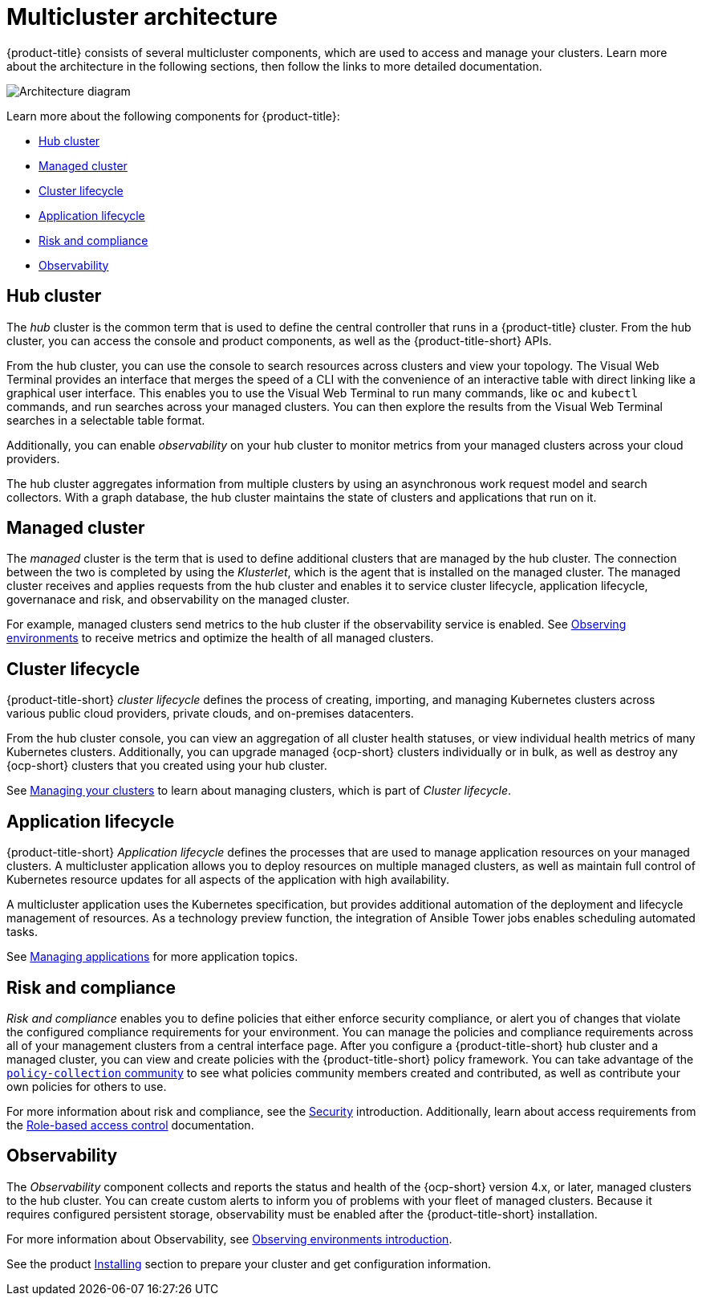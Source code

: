 [#multicluster-architecture]
= Multicluster architecture

{product-title} consists of several multicluster components, which are used to access and manage your clusters. Learn more about the architecture in the following sections, then follow the links to more detailed documentation.

image:../images/RHACM-arch2.1.jpg[Architecture diagram]

Learn more about the following components for {product-title}:

* <<hub-cluster,Hub cluster>> 
* <<managed-cluster,Managed cluster>>
* <<cluster-lifecycle,Cluster lifecycle>>
* <<application-lifecycle,Application lifecycle>>
* <<Risk and compliance,Risk and compliance>>
* <<observability-arch,Observability>>

[#hub-cluster]
== Hub cluster

The _hub_ cluster is the common term that is used to define the central controller that runs in a {product-title} cluster. From the hub cluster, you can access the console and product components, as well as the {product-title-short} APIs.

From the hub cluster, you can use the console to search resources across clusters and view your topology. The Visual Web Terminal provides an interface that merges the speed of a CLI with the convenience of an interactive table with direct linking like a graphical user interface. This enables you to use the Visual Web Terminal to run many commands, like `oc` and `kubectl` commands, and run searches across your managed clusters. You can then explore the results from the Visual Web Terminal searches in a selectable table format. 

Additionally, you can enable _observability_ on your hub cluster to monitor metrics from your managed clusters across your cloud providers.

The hub cluster aggregates information from multiple clusters by using an asynchronous work request model and search collectors. With a graph database, the hub cluster maintains the state of clusters and applications that run on it. 

[#managed-cluster]
== Managed cluster

The _managed_ cluster is the term that is used to define additional clusters that are managed by the hub cluster. The connection between the two is completed by using the _Klusterlet_, which is the agent that is installed on the managed cluster. The managed cluster receives and applies requests from the hub cluster and enables it to service cluster lifecycle, application lifecycle, governanace and risk, and observability on the managed cluster. 

For example, managed clusters send metrics to the hub cluster if the observability service is enabled. See link:../observability/observe_environments.adoc#observing-environments[Observing environments] to receive metrics and optimize the health of all managed clusters.

[#cluster-lifecycle]
== Cluster lifecycle

{product-title-short} _cluster lifecycle_ defines the process of creating, importing, and managing Kubernetes clusters across various public cloud providers, private clouds, and on-premises datacenters.

From the hub cluster console, you can view an aggregation of all cluster health statuses, or view individual health metrics of many Kubernetes clusters. Additionally, you can upgrade managed {ocp-short} clusters individually or in bulk, as well as destroy any {ocp-short} clusters that you created using your hub cluster.

See link:../clusters/intro.adoc#managing-your-clusters[Managing your clusters] to learn about managing clusters, which is part of _Cluster lifecycle_.

[#application-lifecycle]
== Application lifecycle

{product-title-short} _Application lifecycle_ defines the processes that are used to manage application resources on your managed clusters. A multicluster application allows you to deploy resources on multiple managed clusters, as well as maintain full control of Kubernetes resource updates for all aspects of the application with high availability.

A multicluster application uses the Kubernetes specification, but provides additional automation of the deployment and lifecycle management of resources. As a technology preview function, the integration of Ansible Tower jobs enables scheduling automated tasks.  

See link:../applications/app_management_overview.adoc#managing-applications[Managing applications] for more application topics.

[#risk-and-compliance]
== Risk and compliance

_Risk and compliance_ enables you to define policies that either enforce security compliance, or alert you of changes that violate the configured compliance requirements for your environment. You can manage the policies and compliance requirements across all of your management clusters from a central interface page.
After you configure a {product-title-short} hub cluster and a managed cluster, you can view and create policies with the {product-title-short} policy framework. You can take advantage of the https://github.com/open-cluster-management/policy-collection/tree/master/community[`policy-collection` community] to see what policies community members created and contributed, as well as contribute your own policies for others to use. 

For more information about risk and compliance, see the link:../risk_compliance/security_intro.adoc#security[Security] introduction. Additionally, learn about access requirements from the link:../authentication/rbac.adoc#role-based-access-control[Role-based access control] documentation.

[#observability-arch]
== Observability

The _Observability_ component collects and reports the status and health of the {ocp-short} version 4.x, or later, managed clusters to the hub cluster. You can create custom alerts to inform you of problems with your fleet of managed clusters. Because it requires configured persistent storage, observability must be enabled after the {product-title-short} installation.  

For more information about Observability, see link:../observability/observe_environments_intro.adoc#observing-environments-intro[Observing environments introduction].

See the product link:../install/install_overview.adoc#installing[Installing] section to prepare your cluster and get configuration information.

